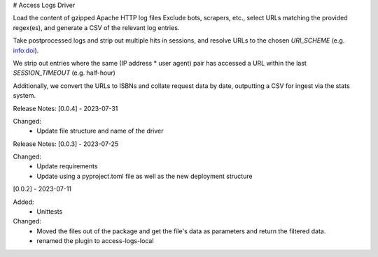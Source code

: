 # Access Logs Driver

Load the content of gzipped Apache HTTP log files
Exclude bots, scrapers, etc., select URLs matching the provided regex(es), and generate a CSV of the relevant log entries.

Take postprocessed logs and strip out multiple hits in sessions, and
resolve URLs to the chosen `URI_SCHEME` (e.g. info:doi).

We strip out entries where the same (IP address * user agent) pair has accessed
a URL within the last `SESSION_TIMEOUT` (e.g. half-hour)

Additionally, we convert the URLs to ISBNs and collate request data by date,
outputting a CSV for ingest via the stats system.

Release Notes:
[0.0.4] - 2023-07-31

Changed:
    * Update file structure and name of the driver

Release Notes:
[0.0.3] - 2023-07-25

Changed:
    * Update requirements
    * Update using a pyproject.toml file as well as the new deployment structure


[0.0.2] - 2023-07-11

Added:
    * Unittests

Changed:
    * Moved the files out of the package and get the file's data as parameters and return the filtered data.
    * renamed the plugin to access-logs-local
